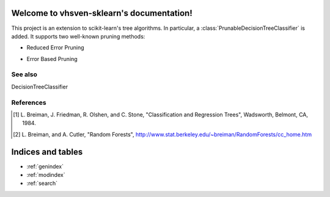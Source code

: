 .. project-template documentation master file, created by
   sphinx-quickstart on Mon Jan 18 14:44:12 2016.
   You can adapt this file completely to your liking, but it should at least
   contain the root `toctree` directive.

Welcome to vhsven-sklearn's documentation!
============================================

This project is an extension to scikit-learn's tree algorithms. In particular, a :class:`PrunableDecisionTreeClassifier` is added. It supports two well-known pruning methods:

* Reduced Error Pruning
* Error Based Pruning


    .. toctree::
       :maxdepth: 2
       
       api
       auto_examples/index
       ...

See also
--------
DecisionTreeClassifier

References
----------

.. [1] L. Breiman, J. Friedman, R. Olshen, and C. Stone, "Classification
        and Regression Trees", Wadsworth, Belmont, CA, 1984.

.. [2] L. Breiman, and A. Cutler, "Random Forests",
        http://www.stat.berkeley.edu/~breiman/RandomForests/cc_home.htm


Indices and tables
==================

* :ref:`genindex`
* :ref:`modindex`
* :ref:`search`

